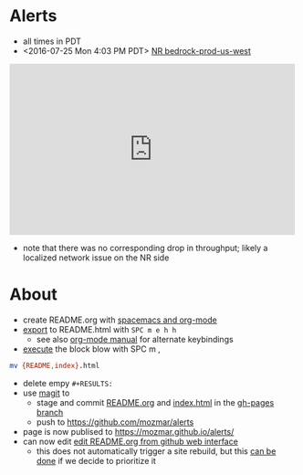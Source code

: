 * Alerts
- all times in PDT
- <2016-07-25 Mon 4:03 PM PDT> [[https://rpm.newrelic.com/accounts/1299394/applications/13688073/downtime/23584682][NR bedrock-prod-us-west]]
#+HTML: <iframe src="https://rpm.newrelic.com/public/charts/2DPZf2KMHNx" width="500" height="300" scrolling="no" frameborder="no"></iframe>
- note that there was no corresponding drop in throughput; likely a localized network issue on the NR side
* About
- create README.org with [[https://github.com/syl20bnr/spacemacs/tree/master/layers/org][spacemacs and org-mode]]
- [[https://github.com/syl20bnr/spacemacs/blob/master/layers/org/README.org#org-with-evil-org-mode][export]] to README.html with ~SPC m e h h~
  - see also [[http://orgmode.org/manual/HTML-Export-commands.html#HTML-Export-commands][org-mode manual]] for alternate keybindings
- [[https://github.com/syl20bnr/spacemacs/blob/master/layers/org/README.org#org-with-evil-org-mode][execute]] the block blow with SPC m ,
#+BEGIN_SRC sh
mv {README,index}.html
#+END_SRC
- delete empy ~#+RESULTS:~
- use [[https://github.com/syl20bnr/spacemacs/tree/master/layers/%252Bsource-control/git#working-with-git][magit]] to 
  - stage and commit [[https://github.com/mozmar/alerts/blob/gh-pages/README.org][README.org]] and [[https://github.com/mozmar/alerts/blob/gh-pages/index.html][index.html]] in the [[https://github.com/mozmar/alerts/tree/gh-pages/][gh-pages branch]]
  - push to https://github.com/mozmar/alerts
- page is now publised to https://mozmar.github.io/alerts/
- can now edit [[https://github.com/mozmar/alerts/edit/gh-pages/README.org][edit README.org from github web interface]]
  - this does not automatically trigger a site rebuild, but this [[https://github.com/mozmar/alerts/issues/1][can be done]] if we decide to prioritize it

